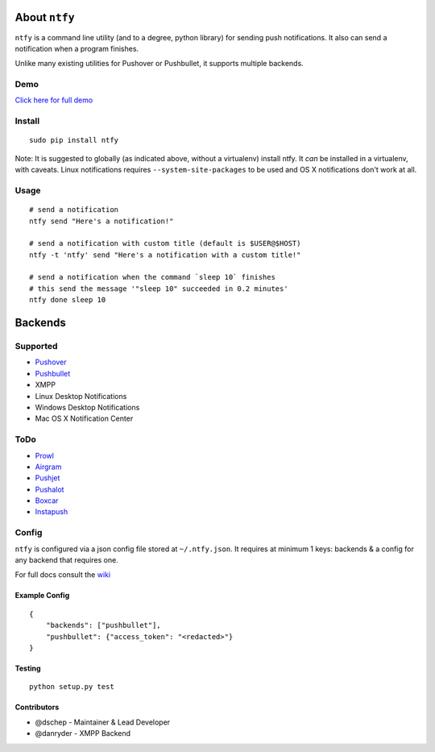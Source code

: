 About ``ntfy``
==============
|Version|_ |Downloads|_ |Build|_ |Coverage|_

.. |Version| image:: https://img.shields.io/pypi/v/ntfy.svg
.. _Version: https://pypi.python.org/pypi/ntfy
.. |Downloads| image:: https://img.shields.io/pypi/dm/ntfy.svg
.. _Downloads: https://pypi.python.org/pypi/ntfy#downloads
.. |Build| image:: https://img.shields.io/travis/dschep/ntfy.svg
.. _Build: https://travis-ci.org/dschep/ntfy
.. |Coverage| image:: https://img.shields.io/coveralls/dschep/ntfy.svg
.. _Coverage: https://coveralls.io/github/dschep/ntfy

``ntfy`` is a command line utility (and to a degree, python library) for
sending push notifications. It also can send a notification when a
program finishes.

Unlike many existing utilities for Pushover or Pushbullet, it supports
multiple backends.

Demo
----
`Click here for full demo <https://cdn.rawgit.com/dschep/ntfy/master/demo/ntfy-demo.mp4>`_

.. image:: https://raw.githubusercontent.com/dschep/ntfy/master/demo/ntfy-demo.gif

Install
-------

::

    sudo pip install ntfy

Note: It is suggested to globally (as indicated above, without a
virtualenv) install ntfy. It *can* be installed in a virtualenv, with caveats.
Linux notifications requires ``--system-site-packages`` to be used and OS X
notifications don't work at all.

Usage
-----

::


    # send a notification
    ntfy send "Here's a notification!"

    # send a notification with custom title (default is $USER@$HOST)
    ntfy -t 'ntfy' send "Here's a notification with a custom title!"

    # send a notification when the command `sleep 10` finishes
    # this send the message '"sleep 10" succeeded in 0.2 minutes'
    ntfy done sleep 10

Backends
========

Supported
---------
-  `Pushover <https://pushover.net>`_
-  `Pushbullet <https://pushbullet.com>`_
-  XMPP
-  Linux Desktop Notifications
-  Windows Desktop Notifications
-  Mac OS X Notification Center

ToDo
----
-  `Prowl <http://www.prowlapp.com>`_
-  `Airgram <http://www.airgramapp.com>`_
-  `Pushjet <https://pushjet.io>`_
-  `Pushalot <https://pushalot.com>`_
-  `Boxcar <https://boxcar.io>`_
-  `Instapush <https://instapush.im>`_

Config
------

``ntfy`` is configured via a json config file stored at
``~/.ntfy.json``. It requires at minimum 1 keys: backends & a config for any
backend that requires one.

For full docs consult the `wiki <https://github.com/dschep/ntfy/wiki>`_

Example Config
~~~~~~~~~~~~~~

::

    {
        "backends": ["pushbullet"],
        "pushbullet": {"access_token": "<redacted>"}
    }

Testing
~~~~~~~

::

    python setup.py test

Contributors
~~~~~~~~~~~~
- @dschep - Maintainer & Lead Developer
- @danryder - XMPP Backend
